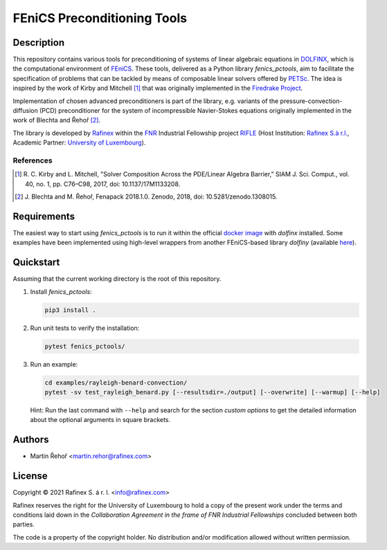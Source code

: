 ============================
FEniCS Preconditioning Tools
============================

.. only:: html

   .. image:: https://img.shields.io/badge/code%20style-black-000000.svg
       :target: https://github.com/psf/black

Description
===========

This repository contains various tools for preconditioning of systems of linear algebraic
equations in `DOLFINX <https://github.com/FEniCS/dolfinx>`_, which is the computational
environment of `FEniCS <https://fenicsproject.org/>`_. These tools, delivered as a Python
library *fenics_pctools*, aim to facilitate the specification of problems that can be tackled
by means of composable linear solvers offered by `PETSc <https://www.mcs.anl.gov/petsc/>`_.
The idea is inspired by the work of Kirby and Mitchell [1]_ that was originally implemented in
the `Firedrake Project <https://firedrakeproject.org/>`_.

Implementation of chosen advanced preconditioners is part of the library, e.g. variants of the
pressure-convection-diffusion (PCD) preconditioner for the system of incompressible Navier-Stokes
equations originally implemented in the work of Blechta and Řehoř [2]_.

The library is developed by `Rafinex <https://www.rafinex.com/>`_ within
the `FNR <https://www.fnr.lu/>`_ Industrial Fellowship project
`RIFLE <https://www.fnr.lu/projects/robust-incompressible-flow-solver-enhancement/>`_
(Host Institution: `Rafinex S.à r.l. <https://www.rafinex.com/>`_,
Academic Partner: `University of Luxembourg <https://wwwen.uni.lu/>`_).

References
----------

.. [1] \ R. C. Kirby and L. Mitchell, "Solver Composition Across the PDE/Linear Algebra Barrier,"
         SIAM J. Sci. Comput., vol. 40, no. 1, pp. C76–C98, 2017, doi: 10.1137/17M1133208.

.. [2] \ J. Blechta and M. Řehoř, Fenapack 2018.1.0. Zenodo, 2018, doi: 10.5281/zenodo.1308015.

Requirements
============

The easiest way to start using *fenics_pctools* is to run it within the official
`docker image <https://hub.docker.com/r/dolfinx/dolfinx>`_ with *dolfinx* installed.
Some examples have been implemented using high-level wrappers from another FEniCS-based
library *dolfiny* (available `here <https://github.com/michalhabera/dolfiny>`_).

Quickstart
==========

Assuming that the current working directory is the root of this repository.

1. Install *fenics_pctools*:

   .. code-block:: console

      pip3 install .

2. Run unit tests to verify the installation:

   .. code-block:: console

      pytest fenics_pctools/

3. Run an example:

   .. code-block:: console

      cd examples/rayleigh-benard-convection/
      pytest -sv test_rayleigh_benard.py [--resultsdir=./output] [--overwrite] [--warmup] [--help]

   Hint: Run the last command with ``--help`` and search for the section *custom options*
   to get the detailed information about the optional arguments in square brackets.

Authors
=======

- Martin Řehoř <martin.rehor@rafinex.com>

License
=======

.. |(C)| unicode:: U+000A9

Copyright |(C)| 2021 Rafinex S. á r. l. <info@rafinex.com>

Rafinex reserves the right for the University of Luxembourg to hold a copy of the present work
under the terms and conditions laid down in the *Collaboration Agreement in the frame of FNR
Industrial Fellowships* concluded between both parties.

The code is a property of the copyright holder. No distribution and/or modification allowed
without written permission.
